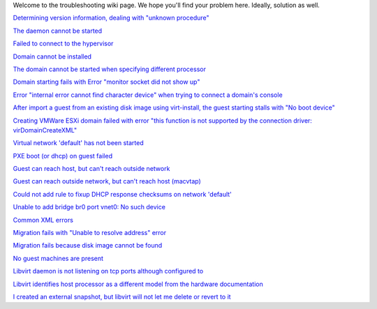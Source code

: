 .. contents::

Welcome to the troubleshooting wiki page. We hope you'll find your
problem here. Ideally, solution as well.

`Determining version information, dealing with "unknown
procedure" <Determining_version_information_dealing_with_unknown_procedure.html>`__

`The daemon cannot be started <The_daemon_cannot_be_started.html>`__

`Failed to connect to the
hypervisor <Failed_to_connect_to_the_hypervisor.html>`__

`Domain cannot be installed <Domain_cannot_be_installed.html>`__

`The domain cannot be started when specifying different
processor <The_domain_cannot_be_started_when_specifying_different_processor.html>`__

`Domain starting fails with Error "monitor socket did not show
up" <Domain_starting_fails_with_Error_monitor_socket_did_not_show_up.html>`__

`Error "internal error cannot find character device" when trying to
connect a domain's
console <Error_internal_error_cannot_find_character_device_when_trying_to_connect_a_domains_console.html>`__

`After import a guest from an existing disk image using virt-install,
the guest starting stalls with "No boot
device" <After_import_a_guest_from_an_existing_disk_image_using_virt-install_the_guest_starting_stalls_with_No_boot_device.html>`__

`Creating VMWare ESXi domain failed with error "this function is not
supported by the connection driver:
virDomainCreateXML" <Creating_VMWare_ESXi_domain_failed_with_error_this_function_is_not_supported_by_the_connection_driver_virDomainCreateXML.html>`__

`Virtual network 'default' has not been
started <Virtual_network_default_has_not_been_started.html>`__

`PXE boot (or dhcp) on guest failed <PXE_boot_or_dhcp_on_guest_failed.html>`__

`Guest can reach host, but can't reach outside
network <Guest_can_reach_host_but_cant_reach_outside_network.html>`__

`Guest can reach outside network, but can't reach host
(macvtap) <TroubleshootMacvtapHostFail.html>`__

`Could not add rule to fixup DHCP response checksums on network
'default' <Could_not_add_rule_to_fixup_DHCP_response_checksums_on_network_default.html>`__

`Unable to add bridge br0 port vnet0: No such
device <Unable_to_add_bridge_br0_port_vnet0_No_such_device.html>`__

`Common XML errors <Common_XML_errors.html>`__

`Migration fails with "Unable to resolve address"
error <Migration_fails_with_Unable_to_resolve_address_error.html>`__

`Migration fails because disk image cannot be
found <Migration_fails_because_disk_image_cannot_be_found.html>`__

`No guest machines are present <No_guest_machines_are_present.html>`__

`Libvirt daemon is not listening on tcp ports although configured
to <Libvirt_daemon_is_not_listening_on_tcp_ports_although_configured_to.html>`__

`Libvirt identifies host processor as a different model from the
hardware
documentation <Libvirt_identifies_host_processor_as_a_different_model_from_the_hardware_documentation.html>`__

`I created an external snapshot, but libvirt will not let me delete or
revert to
it <I_created_an_external_snapshot_but_libvirt_will_not_let_me_delete_or_revert_to_it.html>`__
